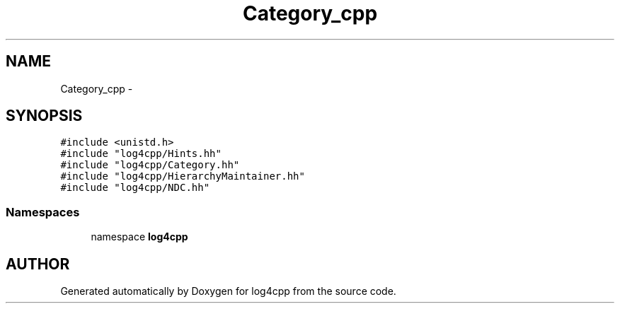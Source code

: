.TH Category_cpp 3 "22 Dec 2000" "log4cpp" \" -*- nroff -*-
.ad l
.nh
.SH NAME
Category_cpp \- 
.SH SYNOPSIS
.br
.PP
\fC#include <unistd.h>\fR
.br
\fC#include "log4cpp/Hints.hh"\fR
.br
\fC#include "log4cpp/Category.hh"\fR
.br
\fC#include "log4cpp/HierarchyMaintainer.hh"\fR
.br
\fC#include "log4cpp/NDC.hh"\fR
.br
.SS Namespaces

.in +1c
.ti -1c
.RI "namespace \fBlog4cpp\fR"
.br
.in -1c
.SH AUTHOR
.PP 
Generated automatically by Doxygen for log4cpp from the source code.